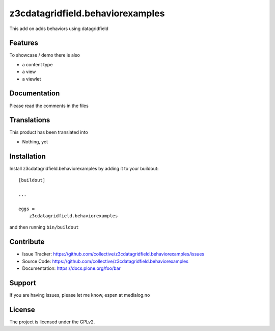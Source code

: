 .. This README is meant for consumption by humans and pypi. Pypi can render rst files so please do not use Sphinx features.
   If you want to learn more about writing documentation, please check out: http://docs.plone.org/about/documentation_styleguide.html
   This text does not appear on pypi or github. It is a comment.

=================================
z3cdatagridfield.behaviorexamples
=================================

This add on adds behaviors using datagridfield




Features
--------

To showcase / demo there is also

- a content type
- a view
- a viewlet



Documentation
-------------

Please read the comments in the files


Translations
------------

This product has been translated into

- Nothing, yet


Installation
------------

Install z3cdatagridfield.behaviorexamples by adding it to your buildout::

    [buildout]

    ...

    eggs =
        z3cdatagridfield.behaviorexamples


and then running ``bin/buildout``


Contribute
----------

- Issue Tracker: https://github.com/collective/z3cdatagridfield.behaviorexamples/issues
- Source Code: https://github.com/collective/z3cdatagridfield.behaviorexamples
- Documentation: https://docs.plone.org/foo/bar


Support
-------

If you are having issues, please let me know, espen at medialog.no


License
-------

The project is licensed under the GPLv2.
